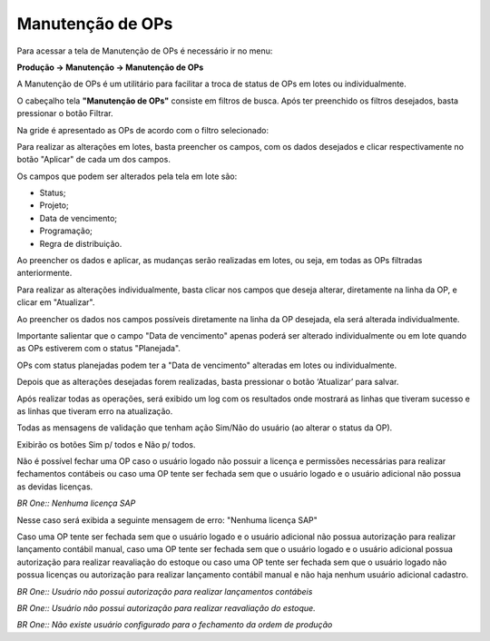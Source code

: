 ﻿Manutenção de OPs
~~~~~~~~~~~~~~~~~~~~~~~~

Para acessar a tela de Manutenção de OPs é necessário ir no menu:


**Produção -> Manutenção -> Manutenção de OPs**


A Manutenção de OPs é um utilitário para facilitar a troca de status de OPs em lotes ou individualmente.


.. image:: /_static/BR\ One\ Produção/Processo/Manutenção/Manutenção\ de\ OPs/Aspose.Words.a79e69f2-dbc9-410e-9296-87e7babfb5c8.002.png
   :scale: 80%


O cabeçalho tela **"Manutenção de OPs"** consiste em filtros de busca. Após ter preenchido os filtros desejados, basta pressionar o botão Filtrar.

.. image:: /_static/BR\ One\ Produção/Processo/Manutenção/Manutenção\ de\ OPs/Aspose.Words.a79e69f2-dbc9-410e-9296-87e7babfb5c8.003.png
   :scale: 80%


Na gride é apresentado as OPs de acordo com o filtro selecionado: 

.. image:: /_static/BR\ One\ Produção/Processo/Manutenção/Manutenção\ de\ OPs/Aspose.Words.a79e69f2-dbc9-410e-9296-87e7babfb5c8.004.png
   :scale: 80%

Para realizar as alterações em lotes, basta preencher os campos, com os dados desejados e clicar respectivamente no botão "Aplicar" de cada um dos campos.

.. image:: /_static/BR\ One\ Produção/Processo/Manutenção/Manutenção\ de\ OPs/Aspose.Words.a79e69f2-dbc9-410e-9296-87e7babfb5c8.005.png
   :scale: 80%

Os campos que podem ser alterados pela tela em lote são:

- Status;

- Projeto;

- Data de vencimento;

- Programação;

- Regra de distribuição.


Ao preencher os dados e aplicar, as mudanças serão realizadas em lotes, ou seja, em todas as OPs filtradas anteriormente.


Para realizar as alterações individualmente, basta clicar nos campos que deseja alterar, diretamente na linha da OP, e clicar em "Atualizar".

.. image:: /_static/BR\ One\ Produção/Processo/Manutenção/Manutenção\ de\ OPs/Aspose.Words.a79e69f2-dbc9-410e-9296-87e7babfb5c8.006.png
   :scale: 80%

Ao preencher os dados nos campos possíveis diretamente na linha da OP desejada, ela será alterada individualmente.

Importante salientar que o campo "Data de vencimento" apenas poderá ser alterado individualmente ou em lote quando as OPs estiverem com o status "Planejada".

.. image:: /_static/BR\ One\ Produção/Processo/Manutenção/Manutenção\ de\ OPs/Aspose.Words.a79e69f2-dbc9-410e-9296-87e7babfb5c8.007.png
   :scale: 80%

OPs com status planejadas podem ter a "Data de vencimento" alteradas em lotes ou individualmente.

Depois que as alterações desejadas forem realizadas, basta pressionar o botão ‘Atualizar’ para salvar.

Após realizar todas as operações, será exibido um log com os resultados onde mostrará as linhas que tiveram sucesso e as linhas que tiveram erro na atualização.

.. image:: /_static/BR\ One\ Produção/Processo/Manutenção/Manutenção\ de\ OPs/Aspose.Words.a79e69f2-dbc9-410e-9296-87e7babfb5c8.008.png
   :scale: 80%


Todas as mensagens de validação que tenham ação Sim/Não do usuário (ao alterar o status da OP).

.. image:: /_static/BR\ One\ Produção/Processo/Manutenção/Manutenção\ de\ OPs/Aspose.Words.a79e69f2-dbc9-410e-9296-87e7babfb5c8.009.png
   :scale: 80%

Exibirão os botões Sim p/ todos e Não p/ todos.


Não é possível fechar uma OP caso o usuário logado não possuir a licença e permissões necessárias para realizar fechamentos contábeis ou caso uma OP tente ser fechada sem que o usuário logado e o usuário adicional não possua as devidas licenças.

.. image:: /_static/BR\ One\ Produção/Processo/Manutenção/Manutenção\ de\ OPs/Aspose.Words.a79e69f2-dbc9-410e-9296-87e7babfb5c8.010.png
   :scale: 80%

*BR One:: Nenhuma licença SAP*

Nesse caso será exibida a seguinte mensagem de erro: "Nenhuma licença SAP"

Caso uma OP tente ser fechada sem que o usuário logado e o usuário adicional não possua autorização para realizar lançamento contábil manual, caso uma OP tente ser fechada sem que o usuário logado e o usuário adicional possua autorização para realizar reavaliação do estoque ou caso uma OP tente ser fechada sem que o usuário logado não possua licenças ou autorização para realizar lançamento contábil manual e não haja nenhum usuário adicional cadastro.

.. image:: /_static/BR\ One\ Produção/Processo/Manutenção/Manutenção\ de\ OPs/Aspose.Words.a79e69f2-dbc9-410e-9296-87e7babfb5c8.011.png
   :scale: 80%

*BR One:: Usuário não possui autorização para realizar lançamentos contábeis*

.. image:: /_static/BR\ One\ Produção/Processo/Manutenção/Manutenção\ de\ OPs/Aspose.Words.a79e69f2-dbc9-410e-9296-87e7babfb5c8.012.png
   :scale: 80%

*BR One:: Usuário não possui autorização para realizar reavaliação do estoque.*

.. image:: /_static/BR\ One\ Produção/Processo/Manutenção/Manutenção\ de\ OPs/Aspose.Words.a79e69f2-dbc9-410e-9296-87e7babfb5c8.013.png
   :scale: 80%

*BR One:: Não existe usuário configurado para o fechamento da ordem de produção*
